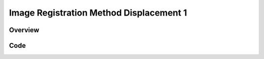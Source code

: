 Image Registration Method Displacement 1
========================================


Overview
--------


Code
----

.. tabs::

  .. tab:: C#

    .. literalinclude:: ../../Examples/ImageRegistrationMethodDisplacement1/ImageRegistrationMethodDisplacement1.cs
       :language: csharp
       :lines: 22-

  .. tab:: C++

    .. literalinclude:: ../../Examples/ImageRegistrationMethodDisplacement1/ImageRegistrationMethodDisplacement1.cxx
       :language: c++
       :lines: 21-

  .. tab:: Java

    .. literalinclude:: ../../Examples/ImageRegistrationMethodDisplacement1/ImageRegistrationMethodDisplacement1.java
       :language: java
       :lines: 21-

  .. tab:: Python

    .. literalinclude:: ../../Examples/ImageRegistrationMethodDisplacement1/ImageRegistrationMethodDisplacement1.py
       :language: python
       :lines: 1,23-

  .. tab:: R

    .. literalinclude:: ../../Examples/ImageRegistrationMethodDisplacement1/ImageRegistrationMethodDisplacement1.R
       :language: R
       :lines: 18-
